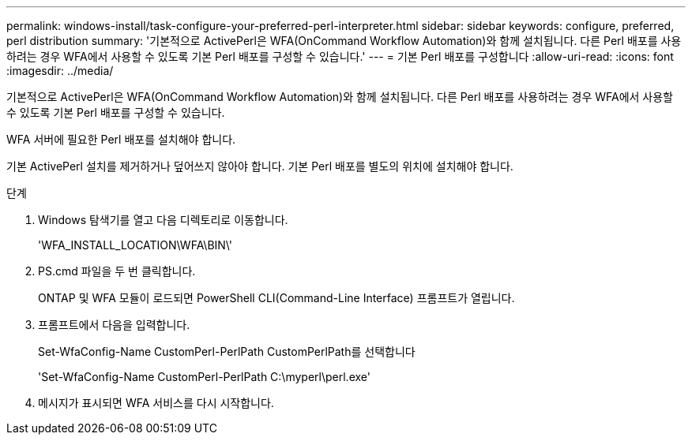 ---
permalink: windows-install/task-configure-your-preferred-perl-interpreter.html 
sidebar: sidebar 
keywords: configure, preferred, perl distribution 
summary: '기본적으로 ActivePerl은 WFA(OnCommand Workflow Automation)와 함께 설치됩니다. 다른 Perl 배포를 사용하려는 경우 WFA에서 사용할 수 있도록 기본 Perl 배포를 구성할 수 있습니다.' 
---
= 기본 Perl 배포를 구성합니다
:allow-uri-read: 
:icons: font
:imagesdir: ../media/


[role="lead"]
기본적으로 ActivePerl은 WFA(OnCommand Workflow Automation)와 함께 설치됩니다. 다른 Perl 배포를 사용하려는 경우 WFA에서 사용할 수 있도록 기본 Perl 배포를 구성할 수 있습니다.

WFA 서버에 필요한 Perl 배포를 설치해야 합니다.

기본 ActivePerl 설치를 제거하거나 덮어쓰지 않아야 합니다. 기본 Perl 배포를 별도의 위치에 설치해야 합니다.

.단계
. Windows 탐색기를 열고 다음 디렉토리로 이동합니다.
+
'WFA_INSTALL_LOCATION\WFA\BIN\'

. PS.cmd 파일을 두 번 클릭합니다.
+
ONTAP 및 WFA 모듈이 로드되면 PowerShell CLI(Command-Line Interface) 프롬프트가 열립니다.

. 프롬프트에서 다음을 입력합니다.
+
Set-WfaConfig-Name CustomPerl-PerlPath CustomPerlPath를 선택합니다

+
'Set-WfaConfig-Name CustomPerl-PerlPath C:\myperl\perl.exe'

. 메시지가 표시되면 WFA 서비스를 다시 시작합니다.


